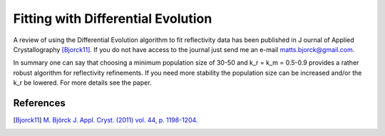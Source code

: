 .. _tutorial-diffev:

***********************************
Fitting with Differential Evolution
***********************************

A review of using the Differential Evolution algorithm to fit reflectivity data has been published in J
ournal of Applied Crystallography [Bjorck11]_. If you do not have access to
the journal just send me an e-mail matts.bjorck@gmail.com.

In summary one can say that choosing a minimum population size of 30-50 and k_r = k_m = 0.5-0.9 provides a rather robust algorithm for reflectivity refinements. If you need more stability the population size can be increased and/or the k_r be lowered. For more details see the paper.

References
==========

.. [Bjorck11] `M. Björck J. Appl. Cryst. (2011) vol. 44, p. 1198-1204. <http://dx.doi.org/10.1107/S0021889811041446>`_